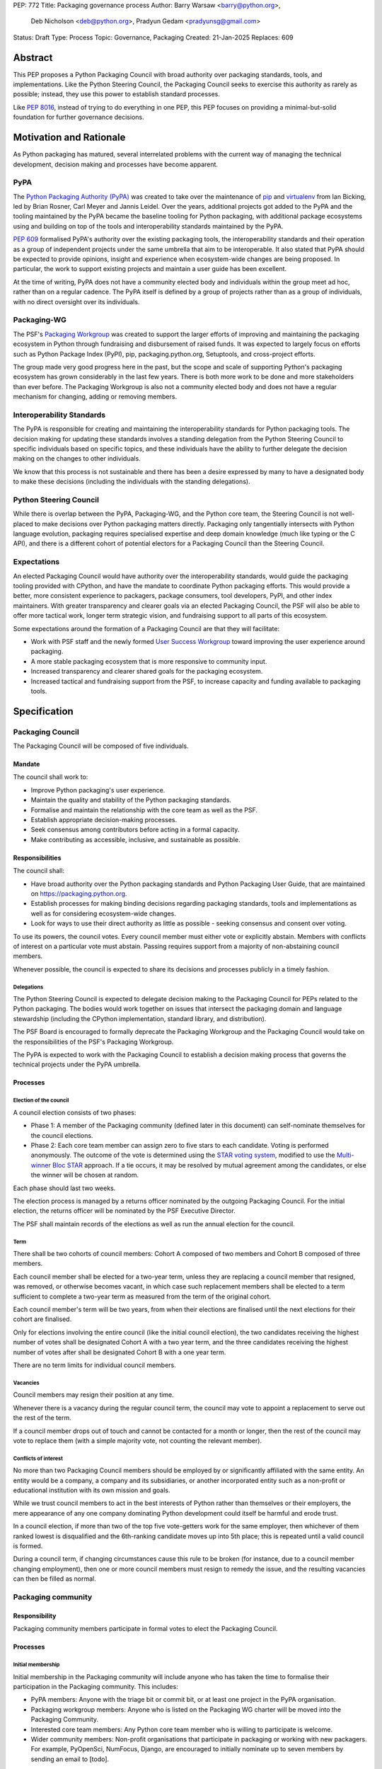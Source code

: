 PEP: 772
Title: Packaging governance process
Author: Barry Warsaw <barry@python.org>,
        Deb Nicholson <deb@python.org>,
        Pradyun Gedam <pradyunsg@gmail.com>
Status: Draft
Type: Process
Topic: Governance, Packaging
Created: 21-Jan-2025
Replaces: 609


========
Abstract
========

This PEP proposes a Python Packaging Council with broad authority over
packaging standards, tools, and implementations. Like the Python Steering
Council, the Packaging Council seeks to exercise this authority as rarely as
possible; instead, they use this power to establish standard processes.

Like :pep:`8016`, instead of trying to do everything in one PEP, this PEP
focuses on providing a minimal-but-solid foundation for further governance
decisions.

========================
Motivation and Rationale
========================

As Python packaging has matured, several interrelated problems with the current
way of managing the technical development, decision making and processes have
become apparent.

----
PyPA
----

The `Python Packaging Authority (PyPA)`_ was created to take over the
maintenance of `pip`_ and `virtualenv`_ from Ian Bicking, led by Brian Rosner,
Carl Meyer and Jannis Leidel. Over the years, additional projects got added to
the PyPA and the tooling maintained by the PyPA became the baseline tooling for
Python packaging, with additional package ecosystems using and building on top
of the tools and interoperability standards maintained by the PyPA.

:pep:`609` formalised PyPA's authority over the existing packaging tools, the
interoperability standards and their operation as a group of independent
projects under the same umbrella that aim to be interoperable. It also stated
that PyPA should be expected to provide opinions, insight and experience when
ecosystem-wide changes are being proposed. In particular, the work to support
existing projects and maintain a user guide has been excellent.

At the time of writing, PyPA does not have a community elected body and
individuals within the group meet ad hoc, rather than on a regular cadence. The
PyPA itself is defined by a group of projects rather than as a group of
individuals, with no direct oversight over its individuals.

------------
Packaging-WG
------------

The PSF's `Packaging Workgroup`_ was created to support the larger efforts of
improving and maintaining the packaging ecosystem in Python through fundraising
and disbursement of raised funds. It was expected to largely focus on efforts
such as Python Package Index (PyPI), pip, packaging.python.org, Setuptools, and
cross-project efforts.

The group made very good progress here in the past, but the scope and scale of
supporting Python's packaging ecosystem has grown considerably in the last few
years. There is both more work to be done and more stakeholders than ever
before. The Packaging Workgroup is also not a community elected body and does
not have a regular mechanism for changing, adding or removing members.

--------------------------
Interoperability Standards
--------------------------

The PyPA is responsible for creating and maintaining the interoperability
standards for Python packaging tools. The decision making for updating these
standards involves a standing delegation from the Python Steering Council to
specific individuals based on specific topics, and these individuals have the
ability to further delegate the decision making on the changes to other
individuals.

We know that this process is not sustainable and there has been a desire
expressed by many to have a designated body to make these decisions (including
the individuals with the standing delegations).

-----------------------
Python Steering Council
-----------------------

While there is overlap between the PyPA, Packaging-WG, and the Python core
team, the Steering Council is not well-placed to make decisions over Python
packaging matters directly. Packaging only tangentially intersects with Python
language evolution, packaging requires specialised expertise and deep domain
knowledge (much like typing or the C API), and there is a different cohort of
potential electors for a Packaging Council than the Steering Council.

------------
Expectations
------------

An elected Packaging Council would have authority over the interoperability
standards, would guide the packaging tooling provided with CPython, and have
the mandate to coordinate Python packaging efforts. This would provide a
better, more consistent experience to packagers, package consumers, tool
developers, PyPI, and other index maintainers. With greater transparency and
clearer goals via an elected Packaging Council, the PSF will also be able to
offer more tactical work, longer term strategic vision, and fundraising support
to all parts of this ecosystem.

Some expectations around the formation of a Packaging Council are that they
will facilitate:

* Work with PSF staff and the newly formed `User Success Workgroup`_ toward
  improving the user experience around packaging.
* A more stable packaging ecosystem that is more responsive to community input.
* Increased transparency and clearer shared goals for the packaging ecosystem.
* Increased tactical and fundraising support from the PSF, to increase capacity
  and funding available to packaging tools.

=============
Specification
=============

-----------------
Packaging Council
-----------------

The Packaging Council will be composed of five individuals.

Mandate
=======

The council shall work to:

* Improve Python packaging's user experience.
* Maintain the quality and stability of the Python packaging standards.
* Formalise and maintain the relationship with the core team as well as the
  PSF.
* Establish appropriate decision-making processes.
* Seek consensus among contributors before acting in a formal capacity.
* Make contributing as accessible, inclusive, and sustainable as possible.

Responsibilities
================

The council shall:

* Have broad authority over the Python packaging standards and Python Packaging
  User Guide, that are maintained on https://packaging.python.org.
* Establish processes for making binding decisions regarding packaging
  standards, tools and implementations as well as for considering
  ecosystem-wide changes.
* Look for ways to use their direct authority as little as possible - seeking
  consensus and consent over voting.

To use its powers, the council votes. Every council member must either vote or
explicitly abstain. Members with conflicts of interest on a particular vote
must abstain. Passing requires support from a majority of non-abstaining
council members.

Whenever possible, the council is expected to share its decisions and processes
publicly in a timely fashion.

Delegations
-----------

The Python Steering Council is expected to delegate decision making to
the Packaging Council for PEPs related to the Python packaging.  The bodies
would work together on issues that intersect the packaging domain and language
stewardship (including the CPython implementation, standard library, and
distribution).

The PSF Board is encouraged to formally deprecate the Packaging Workgroup
and the Packaging Council would take on the responsibilities of the
PSF's Packaging Workgroup.

The PyPA is expected to work with the Packaging Council to establish a
decision making process that governs the technical projects under the PyPA
umbrella.

Processes
=========

Election of the council
-----------------------

A council election consists of two phases:

* Phase 1: A member of the Packaging community (defined later in this document)
  can self-nominate themselves for the council elections.
* Phase 2: Each core team member can assign zero to five stars to each
  candidate. Voting is performed anonymously. The outcome of the vote is
  determined using the `STAR voting system`_, modified to use the `Multi-winner
  Bloc STAR`_ approach. If a tie occurs, it may be resolved by mutual agreement
  among the candidates, or else the winner will be chosen at random.

Each phase should last two weeks.

The election process is managed by a returns officer nominated by the outgoing
Packaging Council. For the initial election, the returns officer will be
nominated by the PSF Executive Director.

The PSF shall maintain records of the elections as well as run the annual
election for the council.

Term
----

There shall be two cohorts of council members: Cohort A composed of two
members and Cohort B composed of three members.

Each council member shall be elected for a two-year term, unless they are
replacing a council member that resigned, was removed, or otherwise becomes
vacant, in which case such replacement members shall be elected to a term
sufficient to complete a two-year term as measured from the term of the
original cohort.

Each council member's term will be two years, from when their elections are
finalised until the next elections for their cohort are finalised.

Only for elections involving the entire council (like the initial council
election), the two candidates receiving the highest number of votes shall be
designated Cohort A with a two year term, and the three candidates
receiving the highest number of votes after shall be designated Cohort B with a
one year term.

There are no term limits for individual council members.

Vacancies
---------

Council members may resign their position at any time.

Whenever there is a vacancy during the regular council term, the council may
vote to appoint a replacement to serve out the rest of the term.

If a council member drops out of touch and cannot be contacted for a month or
longer, then the rest of the council may vote to replace them (with a simple
majority vote, not counting the relevant member).

Conflicts of interest
---------------------

No more than two Packaging Council members should be employed by or
significantly affiliated with the same entity. An entity would be a company,
a company and its subsidiaries, or another incorporated entity such as a
non-profit or educational institution with its own mission and goals.

While we trust council members to act in the best interests of Python rather
than themselves or their employers, the mere appearance of any one company
dominating Python development could itself be harmful and erode trust.

In a council election, if more than two of the top five vote-getters work for
the same employer, then whichever of them ranked lowest is disqualified and the
6th-ranking candidate moves up into 5th place; this is repeated until a valid
council is formed.

During a council term, if changing circumstances cause this rule to be broken
(for instance, due to a council member changing employment), then one or more
council members must resign to remedy the issue, and the resulting vacancies
can then be filled as normal.

-------------------
Packaging community
-------------------

Responsibility
==============

Packaging community members participate in formal votes to elect the Packaging
Council.

Processes
=========

Initial membership
------------------

Initial membership in the Packaging community will include anyone who has taken
the time to formalise their participation in the Packaging community. This
includes:

* PyPA members: Anyone with the triage bit or commit bit, or at least one
  project in the PyPA organisation.
* Packaging workgroup members: Anyone who is listed on the Packaging WG charter
  will be moved into the Packaging Community.
* Interested core team members: Any Python core team member who is willing to
  participate is welcome.
* Wider community members: Non-profit organisations that participate in
  packaging or working with new packagers. For example, PyOpenSci, NumFocus,
  Django, are encouraged to initially nominate up to seven members by sending
  an email to \[todo\].

Adding a new member
-------------------

Members are added to the Packaging community by a simple majority vote by the
current membership. Quorum for adding new members is 50%.

A vote to add a new member is triggered when a Packaging community member calls
for one publicly on an appropriate communication channel, and another Packaging
community member seconds the call within two weeks.

The vote lasts for two weeks. Packaging community members vote for or against.

Removal of a member
-------------------

In order to maintain a reasonable expectation of quorum, failure to participate
in Packaging Council elections for two consecutive council elections
automatically removes a person from the list of voting members, until they
re-submit their intention to resume their participation to the Packaging
Council in writing.

In exceptional circumstances, it may be necessary to remove someone from the
Packaging community against their will (for example: egregious and ongoing code
of conduct violations). A Packaging community member may be removed by a
two-thirds majority vote by the Packaging Council (in practice: 4:1 for a
council with five members).

If the relevant Packaging community member is also on the Packaging Council,
then they can participate in the vote. They are removed from the Packaging
Council if the vote removes them from the Packaging community. The vacancy is
filled as per the process for filling vacancies in the Packaging Council.

Vote of no confidence
---------------------

In exceptional circumstances, the Packaging community may remove a sitting
council member, or the entire council, via a vote of no confidence.

A no-confidence vote is triggered when a Packaging community member calls for
one publicly on an appropriate public communication channel, and another
Packaging community member seconds the call within two weeks.

The vote lasts for two weeks. Packaging community members vote for or against.
If at least two thirds of voters express a lack of confidence, then the vote
succeeds. Quorum for a vote of no confidence is 50%.

There are two forms of no-confidence votes: those targeting a single member,
and those targeting the council as a whole. The initial call for a
no-confidence vote must specify which type is intended. If a single-member vote
succeeds, then that member is removed from the council and the resulting
vacancy can be handled in the usual way. If a whole-council vote succeeds, the
council is dissolved and a new council election is triggered immediately.

-----------------------
Changing the governance
-----------------------

Changes to this governance model, once it is accepted, will require at least a
two-thirds majority of votes cast in a Packaging community vote which should be
open for two weeks.

==============
Rejected Ideas
==============

----------------------------------------
Annual elections for all council members
----------------------------------------

An annual term for council members is the approach taken for the Python
Steering Council's elections. This PEP uses a cohort-based model, derived from
the PSF Board's elections which enables continuity of members across a changing
council.

There is a trade-off between continuity of the council and reshuffles. This PEP
takes the position that continuity will be more valuable for the Python
Packaging space, especially combined with the vote of no confidence, automatic
removal of inactive voters and regular elections.

-------------------------------
Term limits for council members
-------------------------------

While this is viewed as valuable for boards in general, this was rejected
because of the size of the pool of interested and qualified people who might
serve.

-------------------------------
Approval voting in the election
-------------------------------

An earlier non-public draft of this PEP used an approval voting process, which
aligned with what :pep:`13` stated at the time of writing. The Python core team
has changed their governance to use Bloc STAR and this PEP was updated to align
with that for the same reasons as the core team's move to Bloc STAR: it better
captures voter intention in the results.

------------------------------------------------------------------
Disallow multiple people from the same organisation on the council
------------------------------------------------------------------

This PEP currently mirrors the Python Steering Council's limit, that at most
two individuals related to a single organisation can be on the council.

Limiting it to one is workable; although it hasn't come up in the SC, people do
move around, and we wouldn't want good candidates to either make employment
decisions based on PC membership, or have to resign based on an employment
change.  Limiting it to a maximum of two, plus votes of no confidence is
probably sufficient safety from any undue employer influence.

---------------------------------------------------------------------------
Establishing specific processes for Packaging Council and PyPA relationship
---------------------------------------------------------------------------

As noted in the abstract, the focus of this PEP is on providing a
minimal-but-solid foundation for further governance decisions. The specifics of
this relationship would be figured out by the inaugural council.

=======================================
Appendix: Approval process for this PEP
=======================================

This PEP would likely require an atypical process for approval given that it
requires changes to PyPA's governance (which involves a PyPA-committers vote)
and it requires the Python Steering Council to change their delegations.

To that end, the process for approval for this PEP will be:

* Submit this PEP for a vote on the pypa-committers mailing list, in accordance
  with the process outlined in :pep:`609`.
* Submit this PEP for the Python Steering Council's comments and approval.
* Reconcile any outstanding variances in text and repeat, if necessary.

=================================================
Appendix: Operational suggestions for the council
=================================================

This section is based on what the PEP's authors view as things that would be
beneficial for the Packaging Council to establish operational processes for.
These are non-binding yet strongly encouraged.

The PSF will designate a staff person to be the Packaging Council's official
liaison who will regularly attend meetings, since it is expected that the
Packaging Council will meet on a regular basis (twice a month).

* Coordinate with the Steering Council on PEPs that need input from both
  groups.
* Coordinate with PyPA on their ongoing work to support individual projects.
* Delegate to domain experts or working groups in the Packaging Community, for
  initiatives/PEPs with a niche focus (analogous to how the Steering Council
  sends certain PEPs to the C API working group).
* Scope out work that might best be done by hiring someone and then work with
  PSF to establish outcomes and a reasonable budget.
* The Packaging Council (similar to the Steering Council) is encouraged to
  communicate with and when necessary seek advice from the PSF's Conduct
  Working Group.
* Regularly synchronize with the Steering Council on a mutually agreed cadence,
  with a recommended frequency of no less than once per quarter.
* Publish public agendas and minutes in a timely fashion.
* Provide casual real-time opportunities for people to bring topics that are
  not PEPs, like office hours, a forum channel, or panels at Python events.

.. _Python Packaging Authority (PyPA): https://packaging.python.org/en/latest/glossary/#term-Python-Packaging-Authority-PyPA
.. _pip: https://packaging.python.org/en/latest/key_projects/#pip
.. _virtualenv: https://packaging.python.org/en/latest/key_projects/#virtualenv
.. _Packaging Workgroup: https://wiki.python.org/psf/PackagingWG
.. _User Success Workgroup: https://github.com/psf/user-success-wg/
.. _STAR voting system: https://www.starvoting.org/
.. _Multi-winner Bloc STAR: https://www.starvoting.org/multi_winner
